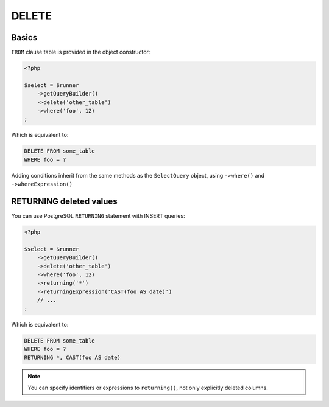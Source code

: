 DELETE
======

Basics
^^^^^^

``FROM`` clause table is provided in the object constructor:

.. code-block:: php

   <?php

   $select = $runner
       ->getQueryBuilder()
       ->delete('other_table')
       ->where('foo', 12)
   ;

Which is equivalent to:

.. code-block:: sql

   DELETE FROM some_table
   WHERE foo = ?

Adding conditions inherit from the same methods as the ``SelectQuery`` object,
using ``->where()`` and ``->whereExpression()``

RETURNING deleted values
^^^^^^^^^^^^^^^^^^^^^^^^

You can use PostgreSQL ``RETURNING`` statement with INSERT queries:

.. code-block:: php

   <?php

   $select = $runner
       ->getQueryBuilder()
       ->delete('other_table')
       ->where('foo', 12)
       ->returning('*')
       ->returningExpression('CAST(foo AS date)')
       // ...
   ;

Which is equivalent to:

.. code-block:: sql

   DELETE FROM some_table
   WHERE foo = ?
   RETURNING *, CAST(foo AS date)

.. note::

   You can specify identifiers or expressions to ``returning()``, not only explicitly deleted columns.

